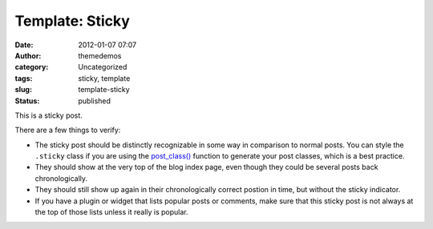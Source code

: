 Template: Sticky
################
:date: 2012-01-07 07:07
:author: themedemos
:category: Uncategorized
:tags: sticky, template
:slug: template-sticky
:status: published

This is a sticky post.

There are a few things to verify:

-  The sticky post should be distinctly recognizable in some way in
   comparison to normal posts. You can style the ``.sticky`` class if
   you are using the
   `post\_class() <http://codex.wordpress.org/Function_Reference/post_class>`__
   function to generate your post classes, which is a best practice.
-  They should show at the very top of the blog index page, even though
   they could be several posts back chronologically.
-  They should still show up again in their chronologically correct
   postion in time, but without the sticky indicator.
-  If you have a plugin or widget that lists popular posts or comments,
   make sure that this sticky post is not always at the top of those
   lists unless it really is popular.
